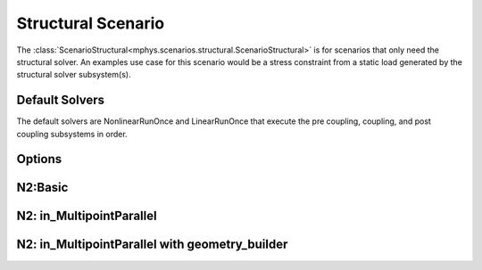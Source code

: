 %%%%%%%%%%%%%%%%%%%
Structural Scenario
%%%%%%%%%%%%%%%%%%%

The :class:`ScenarioStructural<mphys.scenarios.structural.ScenarioStructural>` is for scenarios that only need the structural solver.
An examples use case for this scenario would be a stress constraint from a static load generated by the structural solver subsystem(s).

Default Solvers
===============
The default solvers are NonlinearRunOnce and LinearRunOnce that execute the pre coupling, coupling, and post coupling subsystems in order.

Options
=======
.. embed-options::
  mphys.scenarios.structural
  ScenarioStructural
  options


N2:Basic
========

.. embed-pregen-n2::
  ../tests/unit_tests/n2/TestScenarioStructural.html


N2: in_MultipointParallel
=========================

.. embed-pregen-n2::
  ../tests/unit_tests/n2/TestScenarioStructuralParallel.html


N2: in_MultipointParallel with geometry_builder
===============================================

.. embed-pregen-n2::
  ../tests/unit_tests/n2/TestScenarioStructuralParallelWithGeometry.html

